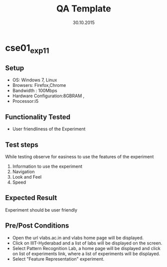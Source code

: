 #+TITLE: QA Template
#+Date: 30.10.2015
#+Description:Test cases for Demo purpose

* cse01_exp1_1
** Setup
   - OS: Windows 7, Linux
   - Browsers: Firefox,Chrome
   - Bandwidth : 100Mbps
   - Hardware Configuration:8GBRAM , 
   - Processor:i5
** Functionality Tested
   - User friendliness of the Experiment
** Test steps
   While testing observe for easiness to use the features of the
   experiment
   1. Information to use the experiment
   2. Navigation
   3. Look and Feel
   4. Speed
** Expected Result
   Experiment should be user friendly
** Pre/Post Conditions
   - Open the url vlabs.ac.in and vlabs home page will be displayed.
   - Click on IIIT-Hyderabad and a list of labs will be displayed on
     the screen.
   - Select Pattern Recognition Lab, a home page will be displayed and
     click on list of experiments link, where a list of experiments
     will be displayed.
   - Select "Feature Representation" experiment.



